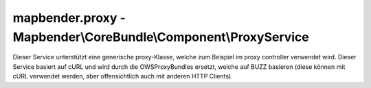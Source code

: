 .. _mapbenderproxy_de:

mapbender.proxy - Mapbender\\CoreBundle\\Component\\ProxyService
################################################################

Dieser Service unterstützt eine generische proxy-Klasse, welche zum Beispiel im proxy controller verwendet wird. Dieser Service basiert auf cURL und wird durch die OWSProxyBundles ersetzt, welche auf BUZZ basieren (diese können mit cURL verwendet werden, aber offensichtlich auch mit anderen HTTP Clients).
